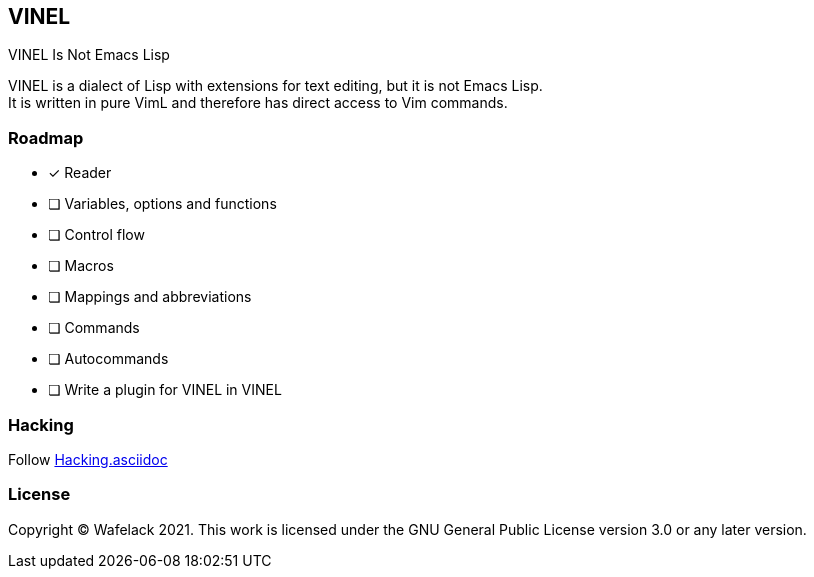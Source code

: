 == VINEL

VINEL Is Not Emacs Lisp

VINEL is a dialect of Lisp with extensions for text editing, but it is not Emacs Lisp. +
It is written in pure VimL and therefore has direct access to Vim commands.

=== Roadmap

* [*] Reader
* [ ] Variables, options and functions
* [ ] Control flow
* [ ] Macros
* [ ] Mappings and abbreviations
* [ ] Commands
* [ ] Autocommands
* [ ] Write a plugin for VINEL in VINEL

=== Hacking

Follow link:Hacking.asciidoc[]

=== License

Copyright (C) Wafelack 2021. This work is licensed under the GNU General Public License version 3.0 or any later version.
